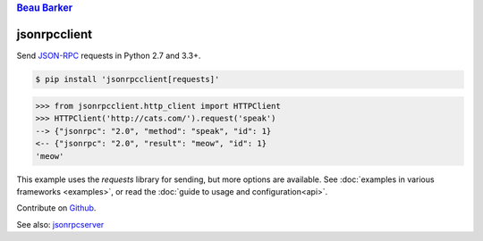 .. rubric:: `Beau Barker <https://bcb.github.io/>`__

jsonrpcclient
*************

Send `JSON-RPC <http://www.jsonrpc.org/>`__ requests in Python 2.7 and 3.3+.

.. sourcecode:: sh

    $ pip install 'jsonrpcclient[requests]'

.. sourcecode:: python

    >>> from jsonrpcclient.http_client import HTTPClient
    >>> HTTPClient('http://cats.com/').request('speak')
    --> {"jsonrpc": "2.0", "method": "speak", "id": 1}
    <-- {"jsonrpc": "2.0", "result": "meow", "id": 1}
    'meow'

This example uses the *requests* library for sending, but more options are
available. See :doc:`examples in various frameworks <examples>`, or read the
:doc:`guide to usage and configuration<api>`.

Contribute on `Github <https://github.com/bcb/jsonrpcclient>`__.

See also: `jsonrpcserver <https://jsonrpcserver.readthedocs.io/>`__
